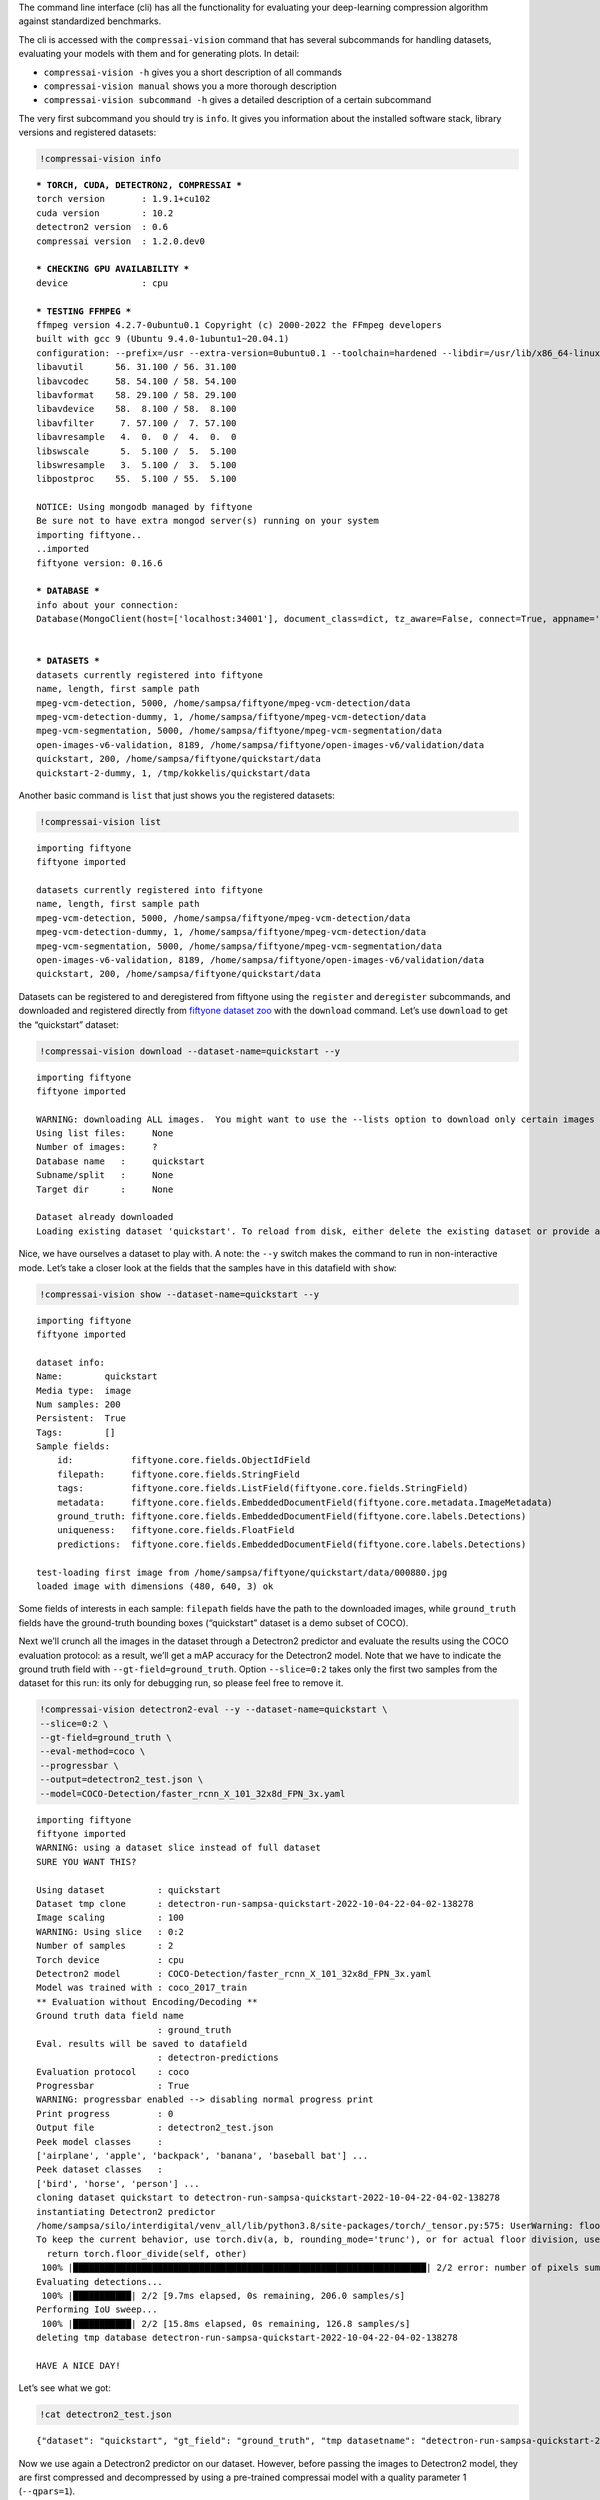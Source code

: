 The command line interface (cli) has all the functionality for
evaluating your deep-learning compression algorithm against standardized
benchmarks.

The cli is accessed with the ``compressai-vision`` command that has
several subcommands for handling datasets, evaluating your models with
them and for generating plots. In detail:

-  ``compressai-vision -h`` gives you a short description of all
   commands
-  ``compressai-vision manual`` shows you a more thorough description
-  ``compressai-vision subcommand -h`` gives a detailed description of a
   certain subcommand

The very first subcommand you should try is ``info``. It gives you
information about the installed software stack, library versions and
registered datasets:

.. code:: ipython3

    !compressai-vision info


.. parsed-literal::

    
    *** TORCH, CUDA, DETECTRON2, COMPRESSAI ***
    torch version       : 1.9.1+cu102
    cuda version        : 10.2
    detectron2 version  : 0.6
    compressai version  : 1.2.0.dev0
    
    *** CHECKING GPU AVAILABILITY ***
    device              : cpu
    
    *** TESTING FFMPEG ***
    ffmpeg version 4.2.7-0ubuntu0.1 Copyright (c) 2000-2022 the FFmpeg developers
    built with gcc 9 (Ubuntu 9.4.0-1ubuntu1~20.04.1)
    configuration: --prefix=/usr --extra-version=0ubuntu0.1 --toolchain=hardened --libdir=/usr/lib/x86_64-linux-gnu --incdir=/usr/include/x86_64-linux-gnu --arch=amd64 --enable-gpl --disable-stripping --enable-avresample --disable-filter=resample --enable-avisynth --enable-gnutls --enable-ladspa --enable-libaom --enable-libass --enable-libbluray --enable-libbs2b --enable-libcaca --enable-libcdio --enable-libcodec2 --enable-libflite --enable-libfontconfig --enable-libfreetype --enable-libfribidi --enable-libgme --enable-libgsm --enable-libjack --enable-libmp3lame --enable-libmysofa --enable-libopenjpeg --enable-libopenmpt --enable-libopus --enable-libpulse --enable-librsvg --enable-librubberband --enable-libshine --enable-libsnappy --enable-libsoxr --enable-libspeex --enable-libssh --enable-libtheora --enable-libtwolame --enable-libvidstab --enable-libvorbis --enable-libvpx --enable-libwavpack --enable-libwebp --enable-libx265 --enable-libxml2 --enable-libxvid --enable-libzmq --enable-libzvbi --enable-lv2 --enable-omx --enable-openal --enable-opencl --enable-opengl --enable-sdl2 --enable-libdc1394 --enable-libdrm --enable-libiec61883 --enable-nvenc --enable-chromaprint --enable-frei0r --enable-libx264 --enable-shared
    libavutil      56. 31.100 / 56. 31.100
    libavcodec     58. 54.100 / 58. 54.100
    libavformat    58. 29.100 / 58. 29.100
    libavdevice    58.  8.100 / 58.  8.100
    libavfilter     7. 57.100 /  7. 57.100
    libavresample   4.  0.  0 /  4.  0.  0
    libswscale      5.  5.100 /  5.  5.100
    libswresample   3.  5.100 /  3.  5.100
    libpostproc    55.  5.100 / 55.  5.100
    
    NOTICE: Using mongodb managed by fiftyone
    Be sure not to have extra mongod server(s) running on your system
    importing fiftyone..
    ..imported
    fiftyone version: 0.16.6
    
    *** DATABASE ***
    info about your connection:
    Database(MongoClient(host=['localhost:34001'], document_class=dict, tz_aware=False, connect=True, appname='fiftyone'), 'fiftyone')
    
    
    *** DATASETS ***
    datasets currently registered into fiftyone
    name, length, first sample path
    mpeg-vcm-detection, 5000, /home/sampsa/fiftyone/mpeg-vcm-detection/data
    mpeg-vcm-detection-dummy, 1, /home/sampsa/fiftyone/mpeg-vcm-detection/data
    mpeg-vcm-segmentation, 5000, /home/sampsa/fiftyone/mpeg-vcm-segmentation/data
    open-images-v6-validation, 8189, /home/sampsa/fiftyone/open-images-v6/validation/data
    quickstart, 200, /home/sampsa/fiftyone/quickstart/data
    quickstart-2-dummy, 1, /tmp/kokkelis/quickstart/data
    


Another basic command is ``list`` that just shows you the registered
datasets:

.. code:: ipython3

    !compressai-vision list


.. parsed-literal::

    importing fiftyone
    fiftyone imported
    
    datasets currently registered into fiftyone
    name, length, first sample path
    mpeg-vcm-detection, 5000, /home/sampsa/fiftyone/mpeg-vcm-detection/data
    mpeg-vcm-detection-dummy, 1, /home/sampsa/fiftyone/mpeg-vcm-detection/data
    mpeg-vcm-segmentation, 5000, /home/sampsa/fiftyone/mpeg-vcm-segmentation/data
    open-images-v6-validation, 8189, /home/sampsa/fiftyone/open-images-v6/validation/data
    quickstart, 200, /home/sampsa/fiftyone/quickstart/data


Datasets can be registered to and deregistered from fiftyone using the
``register`` and ``deregister`` subcommands, and downloaded and
registered directly from `fiftyone dataset
zoo <https://voxel51.com/docs/fiftyone/user_guide/dataset_zoo/datasets.html#dataset-zoo-quickstart>`__
with the ``download`` command. Let’s use ``download`` to get the
“quickstart” dataset:

.. code:: ipython3

    !compressai-vision download --dataset-name=quickstart --y


.. parsed-literal::

    importing fiftyone
    fiftyone imported
    
    WARNING: downloading ALL images.  You might want to use the --lists option to download only certain images
    Using list files:     None
    Number of images:     ?
    Database name   :     quickstart
    Subname/split   :     None
    Target dir      :     None
    
    Dataset already downloaded
    Loading existing dataset 'quickstart'. To reload from disk, either delete the existing dataset or provide a custom `dataset_name` to use


Nice, we have ourselves a dataset to play with. A note: the ``--y``
switch makes the command to run in non-interactive mode. Let’s take a
closer look at the fields that the samples have in this datafield with
``show``:

.. code:: ipython3

    !compressai-vision show --dataset-name=quickstart --y


.. parsed-literal::

    importing fiftyone
    fiftyone imported
    
    dataset info:
    Name:        quickstart
    Media type:  image
    Num samples: 200
    Persistent:  True
    Tags:        []
    Sample fields:
        id:           fiftyone.core.fields.ObjectIdField
        filepath:     fiftyone.core.fields.StringField
        tags:         fiftyone.core.fields.ListField(fiftyone.core.fields.StringField)
        metadata:     fiftyone.core.fields.EmbeddedDocumentField(fiftyone.core.metadata.ImageMetadata)
        ground_truth: fiftyone.core.fields.EmbeddedDocumentField(fiftyone.core.labels.Detections)
        uniqueness:   fiftyone.core.fields.FloatField
        predictions:  fiftyone.core.fields.EmbeddedDocumentField(fiftyone.core.labels.Detections)
    
    test-loading first image from /home/sampsa/fiftyone/quickstart/data/000880.jpg
    loaded image with dimensions (480, 640, 3) ok


Some fields of interests in each sample: ``filepath`` fields have the
path to the downloaded images, while ``ground_truth`` fields have the
ground-truth bounding boxes (“quickstart” dataset is a demo subset of
COCO).

Next we’ll crunch all the images in the dataset through a Detectron2
predictor and evaluate the results using the COCO evaluation protocol:
as a result, we’ll get a mAP accuracy for the Detectron2 model. Note
that we have to indicate the ground truth field with
``--gt-field=ground_truth``. Option ``--slice=0:2`` takes only the first
two samples from the dataset for this run: its only for debugging run,
so please feel free to remove it.

.. code:: ipython3

    !compressai-vision detectron2-eval --y --dataset-name=quickstart \
    --slice=0:2 \
    --gt-field=ground_truth \
    --eval-method=coco \
    --progressbar \
    --output=detectron2_test.json \
    --model=COCO-Detection/faster_rcnn_X_101_32x8d_FPN_3x.yaml


.. parsed-literal::

    importing fiftyone
    fiftyone imported
    WARNING: using a dataset slice instead of full dataset
    SURE YOU WANT THIS?
    
    Using dataset          : quickstart
    Dataset tmp clone      : detectron-run-sampsa-quickstart-2022-10-04-22-04-02-138278
    Image scaling          : 100
    WARNING: Using slice   : 0:2
    Number of samples      : 2
    Torch device           : cpu
    Detectron2 model       : COCO-Detection/faster_rcnn_X_101_32x8d_FPN_3x.yaml
    Model was trained with : coco_2017_train
    ** Evaluation without Encoding/Decoding **
    Ground truth data field name
                           : ground_truth
    Eval. results will be saved to datafield
                           : detectron-predictions
    Evaluation protocol    : coco
    Progressbar            : True
    WARNING: progressbar enabled --> disabling normal progress print
    Print progress         : 0
    Output file            : detectron2_test.json
    Peek model classes     :
    ['airplane', 'apple', 'backpack', 'banana', 'baseball bat'] ...
    Peek dataset classes   :
    ['bird', 'horse', 'person'] ...
    cloning dataset quickstart to detectron-run-sampsa-quickstart-2022-10-04-22-04-02-138278
    instantiating Detectron2 predictor
    /home/sampsa/silo/interdigital/venv_all/lib/python3.8/site-packages/torch/_tensor.py:575: UserWarning: floor_divide is deprecated, and will be removed in a future version of pytorch. It currently rounds toward 0 (like the 'trunc' function NOT 'floor'). This results in incorrect rounding for negative values.
    To keep the current behavior, use torch.div(a, b, rounding_mode='trunc'), or for actual floor division, use torch.div(a, b, rounding_mode='floor'). (Triggered internally at  ../aten/src/ATen/native/BinaryOps.cpp:467.)
      return torch.floor_divide(self, other)
     100% |███████████████████████████████████████████████████████████████████| 2/2 error: number of pixels sum < 1
    Evaluating detections...
     100% |███████████| 2/2 [9.7ms elapsed, 0s remaining, 206.0 samples/s] 
    Performing IoU sweep...
     100% |███████████| 2/2 [15.8ms elapsed, 0s remaining, 126.8 samples/s] 
    deleting tmp database detectron-run-sampsa-quickstart-2022-10-04-22-04-02-138278
    
    HAVE A NICE DAY!
    


Let’s see what we got:

.. code:: ipython3

    !cat detectron2_test.json


.. parsed-literal::

    {"dataset": "quickstart", "gt_field": "ground_truth", "tmp datasetname": "detectron-run-sampsa-quickstart-2022-10-04-22-04-02-138278", "slice": "0:2", "model": "COCO-Detection/faster_rcnn_X_101_32x8d_FPN_3x.yaml", "compressai model": null, "custom model": null, "checkpoint": null, "vtm": false, "vtm_cache": null, "qpars": null, "bpp": [-1], "map": [0.5676567656765678], "map_per_class": [{"bird": 0.30297029702970296, "horse": 0.5, "person": 0.9}]}

Now we use again a Detectron2 predictor on our dataset. However, before
passing the images to Detectron2 model, they are first compressed and
decompressed by using a pre-trained compressai model with a quality
parameter 1 (``--qpars=1``).

We could evaluate for several quality parameters in serial by defining a
list, i.e: ``--qpars=1,2,3`` and in parallel by launching the command
separately for each particular value (say, for calculations in a
queue/grid system).

A scaling can be applied on the images, as defined by the mpeg-vcm
specifications (``--scale=100``). Again, remember to remove
``--slice=0:2`` for an actual run.

.. code:: ipython3

    !compressai-vision detectron2-eval --y --dataset-name=quickstart \
    --slice=0:2 \
    --gt-field=ground_truth \
    --eval-method=coco \
    --scale=100 \
    --progressbar \
    --qpars=1 \
    --compressai-model-name=bmshj2018_factorized \
    --output=compressai_detectron2_test.json \
    --model=COCO-Detection/faster_rcnn_X_101_32x8d_FPN_3x.yaml


.. parsed-literal::

    importing fiftyone
    fiftyone imported
    WARNING: using a dataset slice instead of full dataset
    SURE YOU WANT THIS?
    
    Using dataset          : quickstart
    Dataset tmp clone      : detectron-run-sampsa-quickstart-2022-10-04-22-17-06-604353
    Image scaling          : 100
    WARNING: Using slice   : 0:2
    Number of samples      : 2
    Torch device           : cpu
    Detectron2 model       : COCO-Detection/faster_rcnn_X_101_32x8d_FPN_3x.yaml
    Model was trained with : coco_2017_train
    Using compressai model : bmshj2018_factorized
    Quality parameters     : [1]
    Ground truth data field name
                           : ground_truth
    Eval. results will be saved to datafield
                           : detectron-predictions
    Evaluation protocol    : coco
    Progressbar            : True
    WARNING: progressbar enabled --> disabling normal progress print
    Print progress         : 0
    Output file            : compressai_detectron2_test.json
    Peek model classes     :
    ['airplane', 'apple', 'backpack', 'banana', 'baseball bat'] ...
    Peek dataset classes   :
    ['bird', 'horse', 'person'] ...
    cloning dataset quickstart to detectron-run-sampsa-quickstart-2022-10-04-22-17-06-604353
    instantiating Detectron2 predictor
    
    QUALITY PARAMETER 1
    /home/sampsa/silo/interdigital/venv_all/lib/python3.8/site-packages/torch/_tensor.py:575: UserWarning: floor_divide is deprecated, and will be removed in a future version of pytorch. It currently rounds toward 0 (like the 'trunc' function NOT 'floor'). This results in incorrect rounding for negative values.
    To keep the current behavior, use torch.div(a, b, rounding_mode='trunc'), or for actual floor division, use torch.div(a, b, rounding_mode='floor'). (Triggered internally at  ../aten/src/ATen/native/BinaryOps.cpp:467.)
      return torch.floor_divide(self, other)
     100% |███████████████████████████████████████████████████████████████████| 2/2 Evaluating detections...
     100% |███████████| 2/2 [14.5ms elapsed, 0s remaining, 138.2 samples/s] 
    Performing IoU sweep...
     100% |███████████| 2/2 [22.8ms elapsed, 0s remaining, 87.7 samples/s] 
    deleting tmp database detectron-run-sampsa-quickstart-2022-10-04-22-17-06-604353
    
    HAVE A NICE DAY!
    


Let’s see what we got:

.. code:: ipython3

    !cat compressai_detectron2_test.json


.. parsed-literal::

    {"dataset": "quickstart", "gt_field": "ground_truth", "tmp datasetname": "detectron-run-sampsa-quickstart-2022-10-04-22-17-06-604353", "slice": "0:2", "model": "COCO-Detection/faster_rcnn_X_101_32x8d_FPN_3x.yaml", "compressai model": "bmshj2018_factorized", "custom model": null, "checkpoint": null, "vtm": false, "vtm_cache": null, "qpars": [1], "bpp": [0.18178251121076233], "map": [0.44477447744774484], "map_per_class": [{"bird": 0.100990099009901, "horse": 0.3333333333333334, "person": 0.9}]}

Which is a single point on the mAP(bpp) curve. Next you need to produce
some more points and then use ``plot`` subcommand. An explicit example
of that is given in the mpeg-vcm section of this tutorial.

